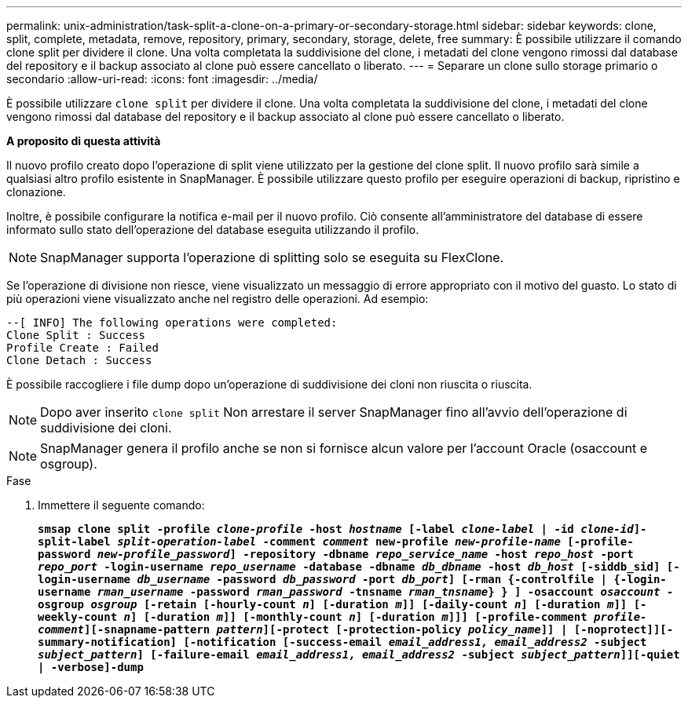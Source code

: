 ---
permalink: unix-administration/task-split-a-clone-on-a-primary-or-secondary-storage.html 
sidebar: sidebar 
keywords: clone, split, complete, metadata, remove, repository, primary, secondary, storage, delete, free 
summary: È possibile utilizzare il comando clone split per dividere il clone. Una volta completata la suddivisione del clone, i metadati del clone vengono rimossi dal database del repository e il backup associato al clone può essere cancellato o liberato. 
---
= Separare un clone sullo storage primario o secondario
:allow-uri-read: 
:icons: font
:imagesdir: ../media/


[role="lead"]
È possibile utilizzare `clone split` per dividere il clone. Una volta completata la suddivisione del clone, i metadati del clone vengono rimossi dal database del repository e il backup associato al clone può essere cancellato o liberato.

*A proposito di questa attività*

Il nuovo profilo creato dopo l'operazione di split viene utilizzato per la gestione del clone split. Il nuovo profilo sarà simile a qualsiasi altro profilo esistente in SnapManager. È possibile utilizzare questo profilo per eseguire operazioni di backup, ripristino e clonazione.

Inoltre, è possibile configurare la notifica e-mail per il nuovo profilo. Ciò consente all'amministratore del database di essere informato sullo stato dell'operazione del database eseguita utilizzando il profilo.


NOTE: SnapManager supporta l'operazione di splitting solo se eseguita su FlexClone.

Se l'operazione di divisione non riesce, viene visualizzato un messaggio di errore appropriato con il motivo del guasto. Lo stato di più operazioni viene visualizzato anche nel registro delle operazioni. Ad esempio:

[listing]
----
--[ INFO] The following operations were completed:
Clone Split : Success
Profile Create : Failed
Clone Detach : Success
----
È possibile raccogliere i file dump dopo un'operazione di suddivisione dei cloni non riuscita o riuscita.


NOTE: Dopo aver inserito `clone split` Non arrestare il server SnapManager fino all'avvio dell'operazione di suddivisione dei cloni.


NOTE: SnapManager genera il profilo anche se non si fornisce alcun valore per l'account Oracle (osaccount e osgroup).

.Fase
. Immettere il seguente comando:
+
`*smsap clone split -profile _clone-profile_ -host _hostname_ [-label _clone-label_ | -id _clone-id_]-split-label _split-operation-label_ -comment _comment_ new-profile _new-profile-name_ [-profile-password _new-profile_password_] -repository -dbname _repo_service_name_ -host _repo_host_ -port _repo_port_ -login-username _repo_username_ -database -dbname _db_dbname_ -host _db_host_ [-siddb_sid] [-login-username _db_username_ -password _db_password_ -port _db_port_] [-rman {-controlfile | {-login-username _rman_username_ -password _rman_password_ -tnsname _rman_tnsname_} } ] -osaccount _osaccount_ -osgroup _osgroup_ [-retain [-hourly-count _n_] [-duration _m_]] [-daily-count _n_] [-duration _m_]] [-weekly-count _n_] [-duration _m_]] [-monthly-count _n_] [-duration _m_]]] [-profile-comment _profile-comment_][-snapname-pattern _pattern_][-protect [-protection-policy _policy_name_]] | [-noprotect]][-summary-notification] [-notification [-success-email _email_address1, email_address2_ -subject _subject_pattern_] [-failure-email _email_address1, email_address2_ -subject _subject_pattern_]][-quiet | -verbose]-dump*`


